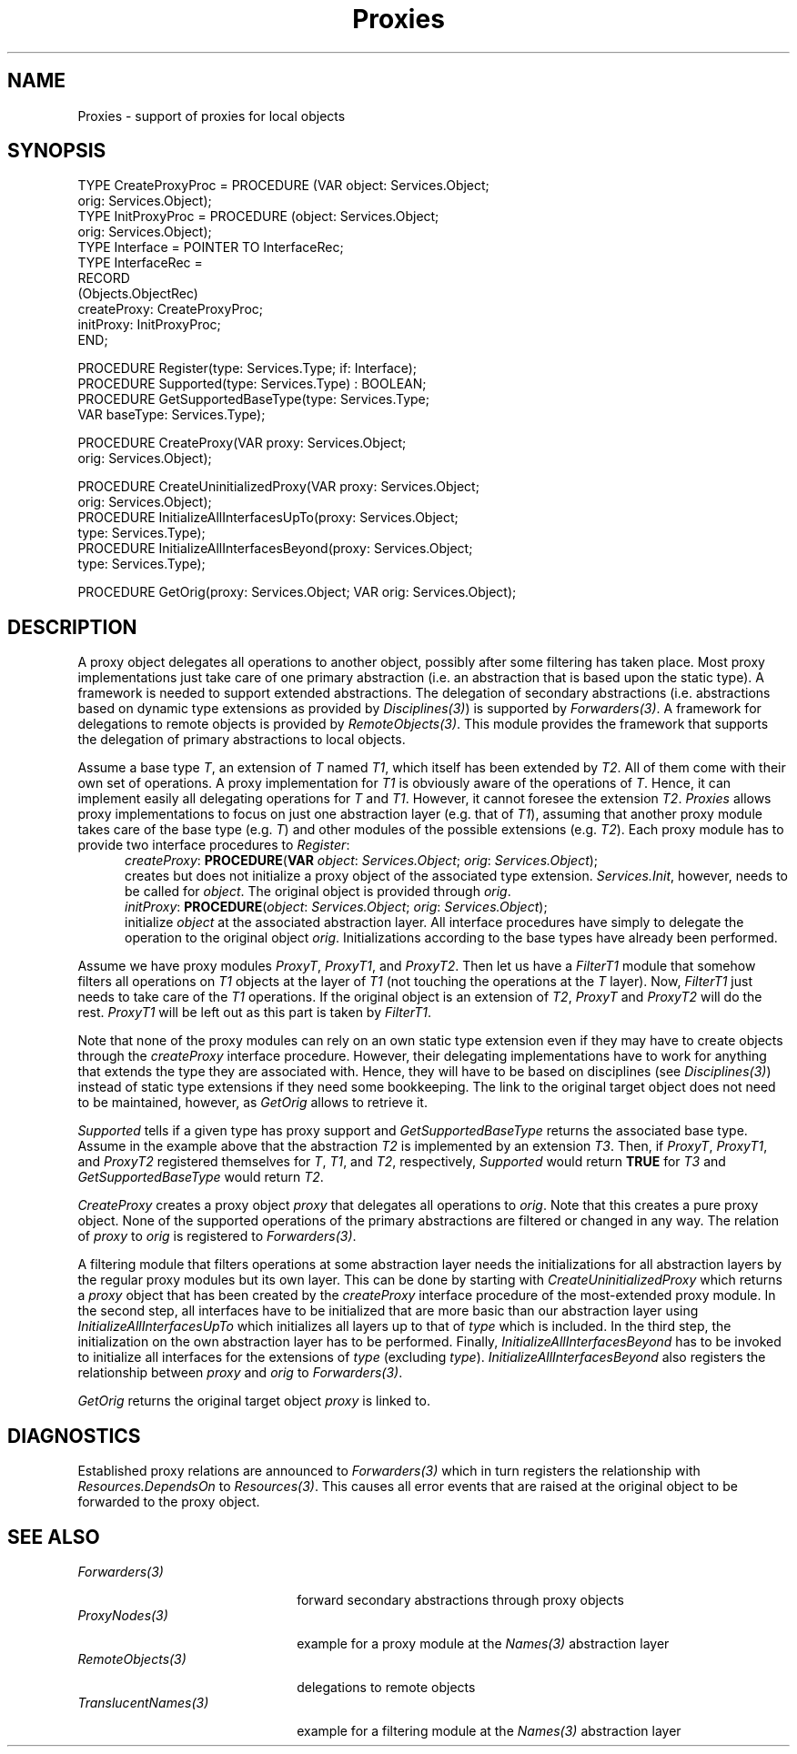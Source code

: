 .\" ---------------------------------------------------------------------------
.\" Ulm's Oberon System Documentation
.\" Copyright (C) 1989-2004 by University of Ulm, SAI, D-89069 Ulm, Germany
.\" ---------------------------------------------------------------------------
.\"    Permission is granted to make and distribute verbatim copies of this
.\" manual provided the copyright notice and this permission notice are
.\" preserved on all copies.
.\" 
.\"    Permission is granted to copy and distribute modified versions of
.\" this manual under the conditions for verbatim copying, provided also
.\" that the sections entitled "GNU General Public License" and "Protect
.\" Your Freedom--Fight `Look And Feel'" are included exactly as in the
.\" original, and provided that the entire resulting derived work is
.\" distributed under the terms of a permission notice identical to this
.\" one.
.\" 
.\"    Permission is granted to copy and distribute translations of this
.\" manual into another language, under the above conditions for modified
.\" versions, except that the sections entitled "GNU General Public
.\" License" and "Protect Your Freedom--Fight `Look And Feel'", and this
.\" permission notice, may be included in translations approved by the Free
.\" Software Foundation instead of in the original English.
.\" ---------------------------------------------------------------------------
.de Pg
.nf
.ie t \{\
.	sp 0.3v
.	ps 9
.	ft CW
.\}
.el .sp 1v
..
.de Pe
.ie t \{\
.	ps
.	ft P
.	sp 0.3v
.\}
.el .sp 1v
.fi
..
'\"----------------------------------------------------------------------------
.de Tb
.br
.nr Tw \w'\\$1MMM'
.in +\\n(Twu
..
.de Te
.in -\\n(Twu
..
.de Tp
.br
.ne 2v
.in -\\n(Twu
\fI\\$1\fP
.br
.in +\\n(Twu
.sp -1
..
'\"----------------------------------------------------------------------------
'\" Is [prefix]
'\" Ic capability
'\" If procname params [rtype]
'\" Ef
'\"----------------------------------------------------------------------------
.de Is
.br
.ie \\n(.$=1 .ds iS \\$1
.el .ds iS "
.nr I1 5
.nr I2 5
.in +\\n(I1
..
.de Ic
.sp .3
.in -\\n(I1
.nr I1 5
.nr I2 2
.in +\\n(I1
.ti -\\n(I1
If
\.I \\$1
\.B IN
\.IR caps :
.br
..
.de If
.ne 3v
.sp 0.3
.ti -\\n(I2
.ie \\n(.$=3 \fI\\$1\fP: \fBPROCEDURE\fP(\\*(iS\\$2) : \\$3;
.el \fI\\$1\fP: \fBPROCEDURE\fP(\\*(iS\\$2);
.br
..
.de Ef
.in -\\n(I1
.sp 0.3
..
'\"----------------------------------------------------------------------------
'\"	Strings - made in Ulm (tm 8/87)
'\"
'\"				troff or new nroff
'ds A \(:A
'ds O \(:O
'ds U \(:U
'ds a \(:a
'ds o \(:o
'ds u \(:u
'ds s \(ss
'\"
'\"     international character support
.ds ' \h'\w'e'u*4/10'\z\(aa\h'-\w'e'u*4/10'
.ds ` \h'\w'e'u*4/10'\z\(ga\h'-\w'e'u*4/10'
.ds : \v'-0.6m'\h'(1u-(\\n(.fu%2u))*0.13m+0.06m'\z.\h'0.2m'\z.\h'-((1u-(\\n(.fu%2u))*0.13m+0.26m)'\v'0.6m'
.ds ^ \\k:\h'-\\n(.fu+1u/2u*2u+\\n(.fu-1u*0.13m+0.06m'\z^\h'|\\n:u'
.ds ~ \\k:\h'-\\n(.fu+1u/2u*2u+\\n(.fu-1u*0.13m+0.06m'\z~\h'|\\n:u'
.ds C \\k:\\h'+\\w'e'u/4u'\\v'-0.6m'\\s6v\\s0\\v'0.6m'\\h'|\\n:u'
.ds v \\k:\(ah\\h'|\\n:u'
.ds , \\k:\\h'\\w'c'u*0.4u'\\z,\\h'|\\n:u'
'\"----------------------------------------------------------------------------
.ie t .ds St "\v'.3m'\s+2*\s-2\v'-.3m'
.el .ds St *
.de cC
.IP "\fB\\$1\fP"
..
'\"----------------------------------------------------------------------------
.de Op
.TP
.SM
.ie \\n(.$=2 .BI (+|\-)\\$1 " \\$2"
.el .B (+|\-)\\$1
..
.de Mo
.TP
.SM
.BI \\$1 " \\$2"
..
'\"----------------------------------------------------------------------------
.TH Proxies 3 "Last change: 22 September 2004" "Release 0.5" "Ulm's Oberon System"
.SH NAME
Proxies \- support of proxies for local objects
.SH SYNOPSIS
.Pg
TYPE CreateProxyProc = PROCEDURE (VAR object: Services.Object;
                                  orig: Services.Object);
TYPE InitProxyProc = PROCEDURE (object: Services.Object;
                                orig: Services.Object);
TYPE Interface = POINTER TO InterfaceRec;
TYPE InterfaceRec =
      RECORD
         (Objects.ObjectRec)
         createProxy: CreateProxyProc;
         initProxy: InitProxyProc;
      END;
.sp 0.7
PROCEDURE Register(type: Services.Type; if: Interface);
PROCEDURE Supported(type: Services.Type) : BOOLEAN;
PROCEDURE GetSupportedBaseType(type: Services.Type;
                               VAR baseType: Services.Type);
.sp 0.7
PROCEDURE CreateProxy(VAR proxy: Services.Object;
                      orig: Services.Object);
.sp 0.7
PROCEDURE CreateUninitializedProxy(VAR proxy: Services.Object;
                                   orig: Services.Object);
PROCEDURE InitializeAllInterfacesUpTo(proxy: Services.Object;
                                      type: Services.Type);
PROCEDURE InitializeAllInterfacesBeyond(proxy: Services.Object;
                                        type: Services.Type);
.sp 0.7
PROCEDURE GetOrig(proxy: Services.Object; VAR orig: Services.Object);
.Pe
.SH DESCRIPTION
A proxy object delegates all operations to another object, possibly after
some filtering has taken place. Most proxy implementations just take care
of one primary abstraction (i.e. an abstraction that is based upon the
static type).  A framework is needed to support extended abstractions.
The delegation of secondary abstractions (i.e. abstractions based on
dynamic type extensions as provided by \fIDisciplines(3)\fP) is supported
by \fIForwarders(3)\fP. A framework for delegations to remote objects is
provided by \fIRemoteObjects(3)\fP.  This module provides the framework
that supports the delegation of primary abstractions to local objects.
.PP
Assume a base type \fIT\fP, an extension of \fIT\fP named \fIT1\fP,
which itself has been extended by \fIT2\fP. All of them come with their
own set of operations. A proxy implementation for \fIT1\fP is obviously
aware of the operations of \fIT\fP. Hence, it can implement easily all
delegating operations for \fIT\fP and \fIT1\fP. However, it cannot foresee
the extension \fIT2\fP. \fIProxies\fP allows proxy implementations to
focus on just one abstraction layer (e.g. that of \fIT1\fP), assuming
that another proxy module takes care of the base type (e.g. \fIT\fP)
and other modules of the possible extensions (e.g. \fIT2\fP). Each proxy
module has to provide two interface procedures to \fIRegister\fP:
.Is ""
.If createProxy "\fBVAR\fP \fIobject\fP: \fIServices.Object\fP; \fIorig\fP: \fIServices.Object\fP"
creates but does not initialize a proxy object of the associated
type extension. \fIServices.Init\fP, however, needs to be called
for \fIobject\fP. The original object is provided through \fIorig\fP.
.If initProxy "\fIobject\fP: \fIServices.Object\fP; \fIorig\fP: \fIServices.Object\fP"
initialize \fIobject\fP at the associated abstraction layer.
All interface procedures have simply to delegate the operation to the
original object \fIorig\fP.  Initializations according to the base
types have already been performed.
.Ef
.PP
Assume we have proxy modules \fIProxyT\fP, \fIProxyT1\fP, and
\fIProxyT2\fP. Then let us have a \fIFilterT1\fP module that somehow
filters all operations on \fIT1\fP objects at the layer of \fIT1\fP
(not touching the operations at the \fIT\fP layer).  Now, \fIFilterT1\fP
just needs to take care of the \fIT1\fP operations.  If the original
object is an extension of \fIT2\fP, \fIProxyT\fP and \fIProxyT2\fP will
do the rest. \fIProxyT1\fP will be left out as this part is taken by
\fIFilterT1\fP.
.PP
Note that none of the proxy modules can rely on an own static
type extension even if they may have to create objects through the
\fIcreateProxy\fP interface procedure. However, their delegating
implementations have to work for anything that extends the type they
are associated with. Hence, they will have to be based on disciplines
(see \fIDisciplines(3)\fP) instead of static type extensions if they
need some bookkeeping. The link to the original target object does
not need to be maintained, however, as \fIGetOrig\fP allows to
retrieve it.
.PP
.I Supported
tells if a given type has proxy support and
.I GetSupportedBaseType
returns the associated base type.
Assume in the example above that the abstraction \fIT2\fP is implemented
by an extension \fIT3\fP. Then, if \fIProxyT\fP, \fIProxyT1\fP,
and \fIProxyT2\fP registered themselves for \fIT\fP, \fIT1\fP,
and \fIT2\fP, respectively, \fISupported\fP would return \fBTRUE\fP
for \fIT3\fP and \fIGetSupportedBaseType\fP would return \fIT2\fP.
.PP
.I CreateProxy
creates a proxy object \fIproxy\fP that delegates all operations
to \fIorig\fP. Note that this creates a pure proxy object. None
of the supported operations of the primary abstractions are filtered
or changed in any way. The relation of \fIproxy\fP to \fIorig\fP
is registered to \fIForwarders(3)\fP.
.PP
A filtering module that filters operations at some abstraction layer
needs the initializations for all abstraction layers by the regular
proxy modules but its own layer.
This can be done by starting with
.I CreateUninitializedProxy
which returns a \fIproxy\fP object that has been created
by the \fIcreateProxy\fP interface procedure of the most-extended
proxy module. In the second step, all interfaces have to
be initialized that are more basic than our abstraction layer
using \fIInitializeAllInterfacesUpTo\fP which initializes
all layers up to that of \fItype\fP which is included.
In the third step, the initialization on the own abstraction
layer has to be performed. Finally,
\fIInitializeAllInterfacesBeyond\fP has to be invoked
to initialize all interfaces for the extensions of \fItype\fP
(excluding \fItype\fP). \fIInitializeAllInterfacesBeyond\fP
also registers the relationship between \fIproxy\fP and \fIorig\fP
to \fIForwarders(3)\fP.
.PP
.I GetOrig
returns the original target object \fIproxy\fP is linked to.
.SH DIAGNOSTICS
Established proxy relations are announced to \fIForwarders(3)\fP
which in turn registers the relationship with \fIResources.DependsOn\fP
to \fIResources(3)\fP. This causes all error events that are raised
at the original object to be forwarded to the proxy object.
.SH "SEE ALSO"
.Tb TranslucentNames(3)
.Tp Forwarders(3)
forward secondary abstractions through proxy objects
.Tp ProxyNodes(3)
example for a proxy module at the \fINames(3)\fP abstraction layer
.Tp RemoteObjects(3)
delegations to remote objects
.Tp TranslucentNames(3)
example for a filtering module at the \fINames(3)\fP abstraction layer
.Te
.\" ---------------------------------------------------------------------------
.\" $Id: Proxies.3,v 1.1 2004/09/22 06:49:22 borchert Exp $
.\" ---------------------------------------------------------------------------
.\" $Log: Proxies.3,v $
.\" Revision 1.1  2004/09/22 06:49:22  borchert
.\" Initial revision
.\"
.\" ---------------------------------------------------------------------------
